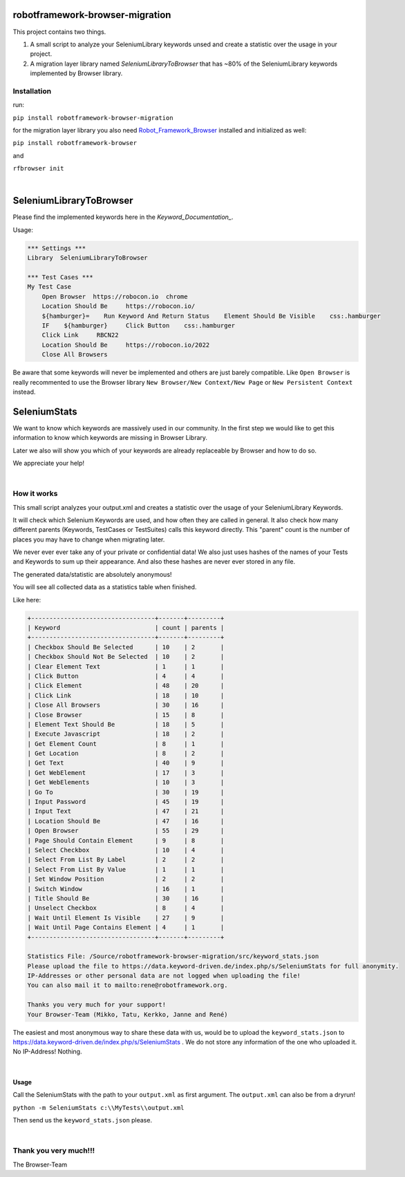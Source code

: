 ===================================================
robotframework-browser-migration
===================================================


This project contains two things.

1. A small script to analyze your SeleniumLibrary keywords unsed and create a statistic over
   the usage in your project.
2. A migration layer library named `SeleniumLibraryToBrowser` that has ~80% of the SeleniumLibrary keywords implemented by Browser library.


Installation
------------

run:

``pip install robotframework-browser-migration``

for the migration layer library you also need Robot_Framework_Browser_ installed and initialized as well:

``pip install robotframework-browser``

and

``rfbrowser init``

.. _Robot_Framework_Browser: https://browserlibrary.org

|

===================================================
SeleniumLibraryToBrowser
===================================================

Please find the implemented keywords here in the `Keyword_Documentation_`.

.. _Keyword_Documentation: http://robotframework-browser-migration.surge.sh/?tag=IMPLEMENTED

Usage:


.. code:: robotframework

    *** Settings ***
    Library  SeleniumLibraryToBrowser

    *** Test Cases ***
    My Test Case
        Open Browser  https://robocon.io  chrome
        Location Should Be     https://robocon.io/
        ${hamburger}=    Run Keyword And Return Status    Element Should Be Visible    css:.hamburger
        IF    ${hamburger}     Click Button    css:.hamburger
        Click Link     RBCN22
        Location Should Be     https://robocon.io/2022
        Close All Browsers


Be aware that some keywords will never be implemented and others are just barely compatible.
Like ``Open Browser`` is really recommented to use the Browser library ``New Browser/New Context/New Page`` or ``New Persistent Context`` instead.


===================================================
SeleniumStats
===================================================

We want to know which keywords are massively used in our community.
In the first step we would like to get this information to know which keywords are missing
in Browser Library.

Later we also will show you which of your keywords are already replaceable by Browser and
how to do so.

We appreciate your help!

|

How it works
------------

This small script analyzes your output.xml and creates a statistic over the usage of your
SeleniumLibrary Keywords.

It will check which Selenium Keywords are used, and how often they are called in general.
It also check how many different parents (Keywords, TestCases or TestSuites) calls this keyword
directly. This "parent" count is the number of places you may have to change when migrating later.

We never ever ever take any of your private or confidential data!
We also just uses hashes of the names of your
Tests and Keywords to sum up their appearance.
And also these hashes are never ever stored in any file.

The generated data/statistic are absolutely anonymous!

You will see all collected data as a statistics table when finished.

Like here:

.. code-block::

    +----------------------------------+-------+---------+
    | Keyword                          | count | parents |
    +----------------------------------+-------+---------+
    | Checkbox Should Be Selected      | 10    | 2       |
    | Checkbox Should Not Be Selected  | 10    | 2       |
    | Clear Element Text               | 1     | 1       |
    | Click Button                     | 4     | 4       |
    | Click Element                    | 48    | 20      |
    | Click Link                       | 18    | 10      |
    | Close All Browsers               | 30    | 16      |
    | Close Browser                    | 15    | 8       |
    | Element Text Should Be           | 18    | 5       |
    | Execute Javascript               | 18    | 2       |
    | Get Element Count                | 8     | 1       |
    | Get Location                     | 8     | 2       |
    | Get Text                         | 40    | 9       |
    | Get WebElement                   | 17    | 3       |
    | Get WebElements                  | 10    | 3       |
    | Go To                            | 30    | 19      |
    | Input Password                   | 45    | 19      |
    | Input Text                       | 47    | 21      |
    | Location Should Be               | 47    | 16      |
    | Open Browser                     | 55    | 29      |
    | Page Should Contain Element      | 9     | 8       |
    | Select Checkbox                  | 10    | 4       |
    | Select From List By Label        | 2     | 2       |
    | Select From List By Value        | 1     | 1       |
    | Set Window Position              | 2     | 2       |
    | Switch Window                    | 16    | 1       |
    | Title Should Be                  | 30    | 16      |
    | Unselect Checkbox                | 8     | 4       |
    | Wait Until Element Is Visible    | 27    | 9       |
    | Wait Until Page Contains Element | 4     | 1       |
    +----------------------------------+-------+---------+

    Statistics File: /Source/robotframework-browser-migration/src/keyword_stats.json
    Please upload the file to https://data.keyword-driven.de/index.php/s/SeleniumStats for full anonymity.
    IP-Addresses or other personal data are not logged when uploading the file!
    You can also mail it to mailto:rene@robotframework.org.

    Thanks you very much for your support!
    Your Browser-Team (Mikko, Tatu, Kerkko, Janne and René)

The easiest and most anonymous way to share these data with us, would be to upload the
``keyword_stats.json`` to https://data.keyword-driven.de/index.php/s/SeleniumStats .
We do not store any information of the one who uploaded it. No IP-Address! Nothing.


|

Usage
~~~~~

Call the SeleniumStats with the path to your ``output.xml`` as first argument.
The ``output.xml`` can also be from a dryrun!

``python -m SeleniumStats c:\\MyTests\\output.xml``

Then send us the ``keyword_stats.json`` please.

|

Thank you very much!!!
----------------------
The Browser-Team

